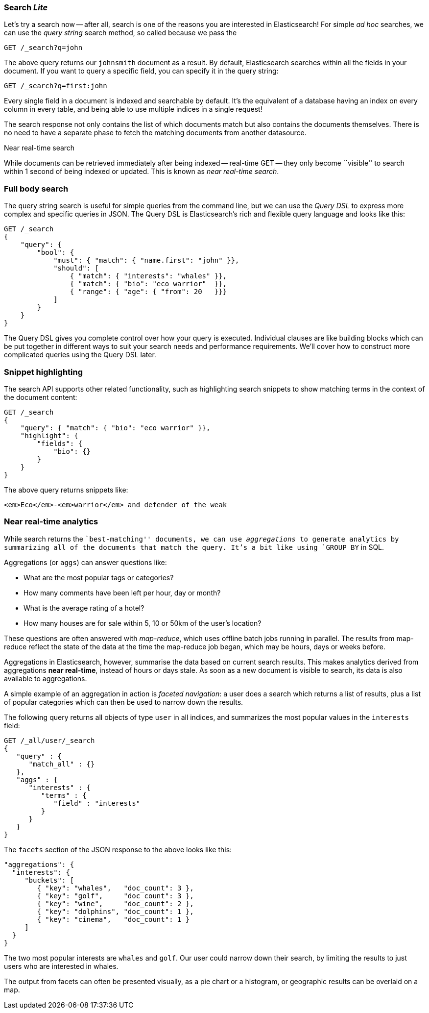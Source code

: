 === Search _Lite_

Let's try a search now -- after all, search is one of the reasons you are interested
in Elasticsearch! For simple _ad hoc_ searches, we can use the _query string_ search
method, so called because we pass the

[source,js]
--------------------------------------------------
GET /_search?q=john
--------------------------------------------------

The above query returns our `johnsmith` document as a result. By default,
Elasticsearch searches within all the fields in your document.  If you want to
query a specific field, you can specify it in the query string:

[source,js]
--------------------------------------------------
GET /_search?q=first:john
--------------------------------------------------


Every single field in a document is indexed and searchable by default. It's
the equivalent of a database having an index on every column in
every table, and being able to use multiple indices in a single request!

The search response not only contains the list of which documents match but
also contains the documents themselves. There is no need to have a separate
phase to fetch the matching documents from another datasource.

.Near real-time search
****

While documents can be retrieved immediately after being indexed -- real-time
GET -- they only become ``visible'' to search within 1 second of being indexed
or updated. This is known as  _near real-time search_.

****

=== Full body search

The query string search is useful for simple queries from the command line, but we can use
the _Query DSL_  to express more complex and specific queries in JSON.  The Query DSL is
Elasticsearch's rich and flexible query language and looks like this:

[source,js]
--------------------------------------------------
GET /_search
{
    "query": {
        "bool": {
            "must": { "match": { "name.first": "john" }},
            "should": [
                { "match": { "interests": "whales" }},
                { "match": { "bio": "eco warrior"  }},
                { "range": { "age": { "from": 20   }}}
            ]
        }
    }
}
--------------------------------------------------


The Query DSL gives you complete control over how your query is executed.
Individual clauses are like building blocks which can be put together
in different ways to suit your search needs and performance requirements.
We'll cover how to construct more complicated queries using the Query DSL later.

[[highlighting-intro]]
=== Snippet highlighting

The search API supports other related functionality, such as highlighting
search snippets to show matching terms in the context of the document
content:

[source,js]
--------------------------------------------------
GET /_search
{
    "query": { "match": { "bio": "eco warrior" }},
    "highlight": {
        "fields": {
            "bio": {}
        }
    }
}
--------------------------------------------------


The above query returns snippets like:

[source,html]
--------------------------------------------------
<em>Eco</em>-<em>warrior</em> and defender of the weak
--------------------------------------------------


=== Near real-time analytics

While search returns the ``best-matching'' documents, we can use
_aggregations_ to generate analytics by summarizing all of the documents that
match the query. It's a bit like using `GROUP BY` in SQL.

Aggregations (or `aggs`) can answer questions like:

* What are the most popular tags or categories?
* How many comments have been left per hour, day or month?
* What is the average rating of a hotel?
* How many houses are for sale within 5, 10 or 50km of the user's location?

These questions are often answered with _map-reduce_, which uses offline
batch jobs running in parallel. The results from map-reduce reflect the state
of the data at the time the map-reduce job began, which may be hours, days
or weeks before.

Aggregations in Elasticsearch, however, summarise the data based on current
search results.  This makes analytics derived from aggregations *near
real-time*, instead of hours or days stale. As soon as a new document is visible
to search, its data is also available to aggregations.

A simple example of an aggregation in action is _faceted navigation_: a user
does a search which returns a list of results, plus a list of popular
categories which can then be used to narrow down the results.

The following query returns all objects of type `user` in all indices,
and summarizes the most popular values in the `interests` field:

[source,js]
--------------------------------------------------
GET /_all/user/_search
{
   "query" : {
      "match_all" : {}
   },
   "aggs" : {
      "interests" : {
         "terms" : {
            "field" : "interests"
         }
      }
   }
}
--------------------------------------------------


The `facets` section of the JSON response to the above looks like this:

[source,js]
--------------------------------------------------
"aggregations": {
  "interests": {
     "buckets": [
        { "key": "whales",   "doc_count": 3 },
        { "key": "golf",     "doc_count": 3 },
        { "key": "wine",     "doc_count": 2 },
        { "key": "dolphins", "doc_count": 1 },
        { "key": "cinema",   "doc_count": 1 }
     ]
  }
}
--------------------------------------------------


The two most popular interests are `whales` and `golf`. Our user could narrow
down their search, by limiting the results to just users who are interested in
whales.

The output from facets can often be presented visually, as a pie chart or
a histogram, or geographic results can be overlaid on a map.
